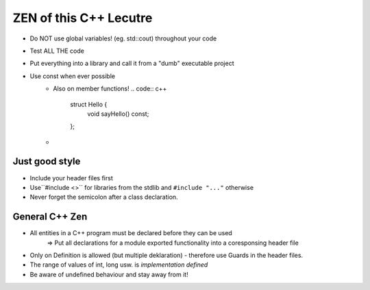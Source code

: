 ZEN of this C++ Lecutre
========================

* Do NOT use global variables! (eg. std::cout) throughout your code
* Test ALL THE code
* Put everything into a library and call it from a "dumb" executable project
* Use const when ever possible
    * Also on member functions!
      .. code:: c++

        struct Hello {
            void sayHello() const;
        };
    * 

Just good style
----------------
* Include your header files first
* Use``#include <>`` for libraries from the stdlib and ``#include "..."`` otherwise
* Never forget the semicolon after a class declaration.

General C++ Zen
----------------
* All entities in a C++ program must be declared before they can be used
    => Put all declarations for a module exported functionality into a coresponsing header file
* Only on Definition is allowed (but multiple deklaration) - therefore use Guards in the header files.
* The range of values of int, long usw. is *implementation defined*
* Be aware of undefined behaviour and stay away from it!
